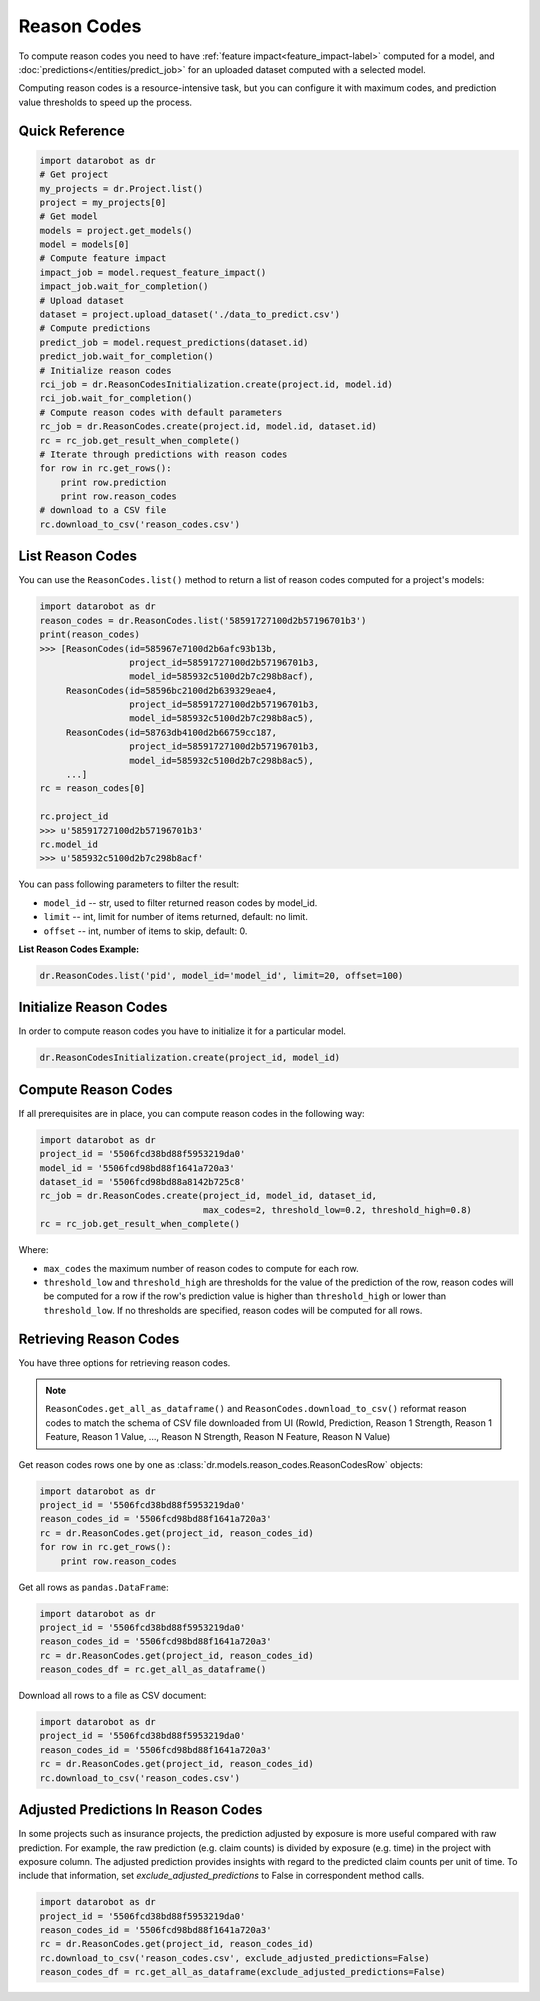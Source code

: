 .. _reason_codes:

============
Reason Codes
============

To compute reason codes you need to have :ref:`feature impact<feature_impact-label>` computed for a
model, and :doc:`predictions</entities/predict_job>` for an uploaded dataset computed with a
selected model.

Computing reason codes is a resource-intensive task, but you can configure it with maximum codes,
and prediction value thresholds to speed up the process.

Quick Reference
***************

.. code-block:: python

    import datarobot as dr
    # Get project
    my_projects = dr.Project.list()
    project = my_projects[0]
    # Get model
    models = project.get_models()
    model = models[0]
    # Compute feature impact
    impact_job = model.request_feature_impact()
    impact_job.wait_for_completion()
    # Upload dataset
    dataset = project.upload_dataset('./data_to_predict.csv')
    # Compute predictions
    predict_job = model.request_predictions(dataset.id)
    predict_job.wait_for_completion()
    # Initialize reason codes
    rci_job = dr.ReasonCodesInitialization.create(project.id, model.id)
    rci_job.wait_for_completion()
    # Compute reason codes with default parameters
    rc_job = dr.ReasonCodes.create(project.id, model.id, dataset.id)
    rc = rc_job.get_result_when_complete()
    # Iterate through predictions with reason codes
    for row in rc.get_rows():
        print row.prediction
        print row.reason_codes
    # download to a CSV file
    rc.download_to_csv('reason_codes.csv')

List Reason Codes
*****************
You can use the ``ReasonCodes.list()`` method to return a list of reason codes computed for
a project's models:

.. code-block:: python

    import datarobot as dr
    reason_codes = dr.ReasonCodes.list('58591727100d2b57196701b3')
    print(reason_codes)
    >>> [ReasonCodes(id=585967e7100d2b6afc93b13b,
                     project_id=58591727100d2b57196701b3,
                     model_id=585932c5100d2b7c298b8acf),
         ReasonCodes(id=58596bc2100d2b639329eae4,
                     project_id=58591727100d2b57196701b3,
                     model_id=585932c5100d2b7c298b8ac5),
         ReasonCodes(id=58763db4100d2b66759cc187,
                     project_id=58591727100d2b57196701b3,
                     model_id=585932c5100d2b7c298b8ac5),
         ...]
    rc = reason_codes[0]

    rc.project_id
    >>> u'58591727100d2b57196701b3'
    rc.model_id
    >>> u'585932c5100d2b7c298b8acf'

You can pass following parameters to filter the result:

* ``model_id`` -- str, used to filter returned reason codes by model_id.
* ``limit`` -- int, limit for number of items returned, default: no limit.
* ``offset`` -- int, number of items to skip, default: 0.

**List Reason Codes Example:**

.. code-block:: python

    dr.ReasonCodes.list('pid', model_id='model_id', limit=20, offset=100)


Initialize Reason Codes
***********************
In order to compute reason codes you have to initialize it for a particular model.

.. code-block:: python

    dr.ReasonCodesInitialization.create(project_id, model_id)

Compute Reason Codes
********************
If all prerequisites are in place, you can compute reason codes in the following way:

.. code-block:: python

    import datarobot as dr
    project_id = '5506fcd38bd88f5953219da0'
    model_id = '5506fcd98bd88f1641a720a3'
    dataset_id = '5506fcd98bd88a8142b725c8'
    rc_job = dr.ReasonCodes.create(project_id, model_id, dataset_id,
                                   max_codes=2, threshold_low=0.2, threshold_high=0.8)
    rc = rc_job.get_result_when_complete()

Where:

* ``max_codes`` the maximum number of reason codes to compute for each row.
* ``threshold_low`` and ``threshold_high`` are thresholds for the value of the prediction of the
  row, reason codes will be computed for a row if the row's prediction value is higher than
  ``threshold_high`` or lower than ``threshold_low``. If no thresholds are specified, reason codes
  will be computed for all rows.

Retrieving Reason Codes
***********************
You have three options for retrieving reason codes.

.. note:: ``ReasonCodes.get_all_as_dataframe()`` and ``ReasonCodes.download_to_csv()`` reformat
          reason codes to match the schema of CSV file downloaded from UI (RowId, Prediction,
          Reason 1 Strength, Reason 1 Feature, Reason 1 Value, ..., Reason N Strength,
          Reason N Feature, Reason N Value)

Get reason codes rows one by one as :class:`dr.models.reason_codes.ReasonCodesRow` objects:

.. code-block:: python

    import datarobot as dr
    project_id = '5506fcd38bd88f5953219da0'
    reason_codes_id = '5506fcd98bd88f1641a720a3'
    rc = dr.ReasonCodes.get(project_id, reason_codes_id)
    for row in rc.get_rows():
        print row.reason_codes

Get all rows as ``pandas.DataFrame``:

.. code-block:: python

    import datarobot as dr
    project_id = '5506fcd38bd88f5953219da0'
    reason_codes_id = '5506fcd98bd88f1641a720a3'
    rc = dr.ReasonCodes.get(project_id, reason_codes_id)
    reason_codes_df = rc.get_all_as_dataframe()

Download all rows to a file as CSV document:

.. code-block:: python

    import datarobot as dr
    project_id = '5506fcd38bd88f5953219da0'
    reason_codes_id = '5506fcd98bd88f1641a720a3'
    rc = dr.ReasonCodes.get(project_id, reason_codes_id)
    rc.download_to_csv('reason_codes.csv')

Adjusted Predictions In Reason Codes
************************************
In some projects such as insurance projects, the prediction adjusted by exposure is more useful
compared with raw prediction. For example, the raw prediction (e.g. claim counts) is divided by
exposure (e.g. time) in the project with exposure column. The adjusted prediction provides insights
with regard to the predicted claim counts per unit of time. To include that information, set
`exclude_adjusted_predictions` to False in correspondent method calls.

.. code-block:: python

    import datarobot as dr
    project_id = '5506fcd38bd88f5953219da0'
    reason_codes_id = '5506fcd98bd88f1641a720a3'
    rc = dr.ReasonCodes.get(project_id, reason_codes_id)
    rc.download_to_csv('reason_codes.csv', exclude_adjusted_predictions=False)
    reason_codes_df = rc.get_all_as_dataframe(exclude_adjusted_predictions=False)
